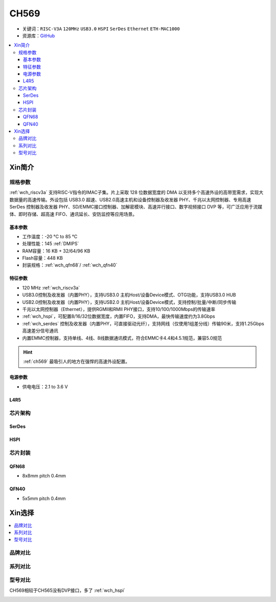 .. _NO_009:
.. _ch569:

CH569
===========

* 关键词：``RISC-V3A`` ``120MHz`` ``USB3.0`` ``HSPI`` ``SerDes`` ``Ethernet`` ``ETH-MAC1000``
* 资源库：`GitHub <https://github.com/SoCXin/CH569>`_

.. contents::
    :local:

Xin简介
-----------


.. image:: ./images/CH569.png
    :target: http://www.wch.cn/products/CH569.html

规格参数
~~~~~~~~~~~

:ref:`wch_riscv3a` 支持RISC-V指令的IMAC子集。片上采取 128 位数据宽度的 DMA 以支持多个高速外设的高带宽需求，实现大数据量的高速传输。外设包括 USB3.0 超速、USB2.0高速主机和设备控制器及收发器 PHY、千兆以太网控制器、专用高速 SerDes 控制器及收发器 PHY、SD/EMMC接口控制器、加解密模块、高速并行接口、数字视频接口 DVP 等，可广泛应用于流媒体、即时存储、超高速 FIFO、通讯延长、安防监控等应用场景。

基本参数
^^^^^^^^^^^

* 工作温度：-20 °C to 85 °C
* 处理性能：145 :ref:`DMIPS`
* RAM容量：16 KB + 32/64/96 KB
* Flash容量：448 KB
* 封装规格：:ref:`wch_qfn68`/ :ref:`wch_qfn40`

特征参数
^^^^^^^^^^^

* 120 MHz :ref:`wch_riscv3a`
* USB3.0控制及收发器（内置PHY），支持USB3.0 主机Host/设备Device模式、OTG功能，支持USB3.0 HUB
* USB2.0控制及收发器（内置PHY），支持USB2.0 主机Host/设备Device模式，支持控制/批量/中断/同步传输
* 千兆以太网控制器（Ethernet），提供RGMII和RMII PHY接口，支持10/100/1000Mbps的传输速率
* :ref:`wch_hspi`，可配置8/16/32位数据宽度，内置FIFO，支持DMA，最快传输速度约为3.8Gbps
* :ref:`wch_serdes` 控制及收发器（内置PHY，可直接驱动光纤），支持网线（仅使用1组差分线）传输90米，支持1.25Gbps高速差分信号通讯
* 内置EMMC控制器，支持单线、4线、8线数据通讯模式，符合EMMC卡4.4和4.5.1规范，兼容5.0规范

.. hint::
    :ref:`ch569` 最吸引人的地方在强悍的高速外设配置。

电源参数
^^^^^^^^^^^

* 供电电压：2.1 to 3.6 V

.. image:: ./images/CH569pwr.png
    :target: http://www.wch.cn/products/CH569.html


.. _LR_009:

L4R5
^^^^^^^^^^^


芯片架构
~~~~~~~~~~~

.. image:: ./images/CH569s.png
    :target: http://www.wch.cn/products/CH569.html

.. _wch_serdes:

SerDes
^^^^^^^^^^^

.. _wch_hspi:

HSPI
^^^^^^^^^^^

芯片封装
~~~~~~~~~~~

.. _wch_qfn68:

QFN68
^^^^^^^^^^^

* 8x8mm pitch 0.4mm

.. image:: ./images/CH569p68.png


.. _wch_qfn40:

QFN40
^^^^^^^^^^^

* 5x5mm pitch 0.4mm

.. image:: ./images/CH569p40.png


Xin选择
-----------

.. contents::
    :local:


品牌对比
~~~~~~~~~

系列对比
~~~~~~~~~

型号对比
~~~~~~~~~

CH569相较于CH565没有DVP接口，多了 :ref:`wch_hspi`

.. image:: ./images/CH569l.png
    :target: http://www.wch.cn/products/CH569.html
